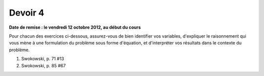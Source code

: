 ========
Devoir 4
========

**Date de remise : le vendredi 12 octobre 2012, au début du cours**

Pour chacun des exercices ci-dessous, assurez-vous de bien identifier vos
variables, d'expliquer le raisonnement qui vous mène à une formulation du
problème sous forme d'équation, et d'interpréter vos résultats dans le contexte
du problème.

#. Swokowski, p. 71 #13
#. Swokowski, p. 85 #67



